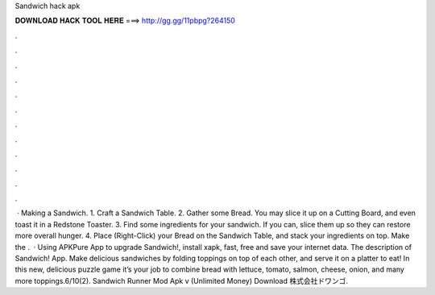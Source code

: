 Sandwich hack apk

𝐃𝐎𝐖𝐍𝐋𝐎𝐀𝐃 𝐇𝐀𝐂𝐊 𝐓𝐎𝐎𝐋 𝐇𝐄𝐑𝐄 ===> http://gg.gg/11pbpg?264150

.

.

.

.

.

.

.

.

.

.

.

.

 · Making a Sandwich. 1. Craft a Sandwich Table. 2. Gather some Bread. You may slice it up on a Cutting Board, and even toast it in a Redstone Toaster. 3. Find some ingredients for your sandwich. If you can, slice them up so they can restore more overall hunger. 4. Place (Right-Click) your Bread on the Sandwich Table, and stack your ingredients on top. Make the .  · Using APKPure App to upgrade Sandwich!, install xapk, fast, free and save your internet data. The description of Sandwich! App. Make delicious sandwiches by folding toppings on top of each other, and serve it on a platter to eat! In this new, delicious puzzle game it’s your job to combine bread with lettuce, tomato, salmon, cheese, onion, and many more toppings.6/10(2). Sandwich Runner Mod Apk v (Unlimited Money) Download 株式会社ドワンゴ.